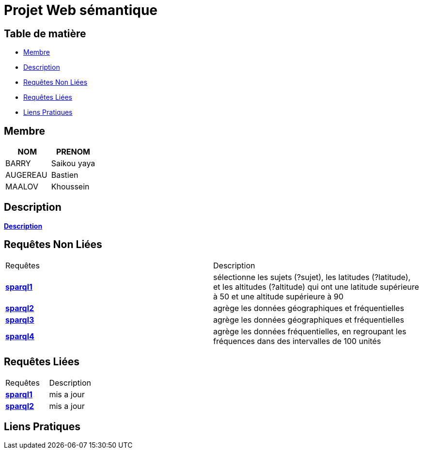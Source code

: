 = Projet Web sémantique

== Table de matière
- <<Membre>>
- <<Description>>
- <<Requêtes Non Liées>>
- <<Requêtes Liées>>
- <<Liens Pratiques>>

== Membre
|===
| NOM  | PRENOM

| BARRY | Saikou yaya
| AUGEREAU | Bastien
| MAALOV | Khoussein
|===

== Description
**link:https://www.kaggle.com/datasets/gpreda/bird-songs-recordings-from-united-states/[Description]** +

==  Requêtes Non Liées
|===
| Requêtes  | Description
| **link:https://gitlab.univ-nantes.fr/E238462Y/semantic-project/-/tree/main/sparql/exemple1.sparql[sparql1]** | sélectionne les sujets (?sujet), les latitudes (?latitude), et les altitudes (?altitude)  qui ont une latitude supérieure à 50 et une altitude supérieure à 90
| **link:https://gitlab.univ-nantes.fr/E238462Y/semantic-project/-/tree/main/sparql/exemple2.sparql[sparql2]** | agrège les données géographiques et fréquentielles
| **link:https://gitlab.univ-nantes.fr/E238462Y/semantic-project/-/tree/main/sparql/exemple3.sparql[sparql3]** | agrège les données géographiques et fréquentielles
| **link:https://gitlab.univ-nantes.fr/E238462Y/semantic-project/-/tree/main/sparql/exemple4.sparql[sparql4]** | agrège les données fréquentielles, en regroupant les fréquences dans des intervalles de 100 unités
|===

== Requêtes Liées
|===
| Requêtes  | Description
| **link:https://gitlab.univ-nantes.fr/E238462Y/semantic-project/-/tree/main/sparql_link[sparql1]** | mis a jour
| **link:https://gitlab.univ-nantes.fr/E238462Y/semantic-project/-/tree/main/sparql_link[sparql2]** | mis a jour
|===

== Liens Pratiques